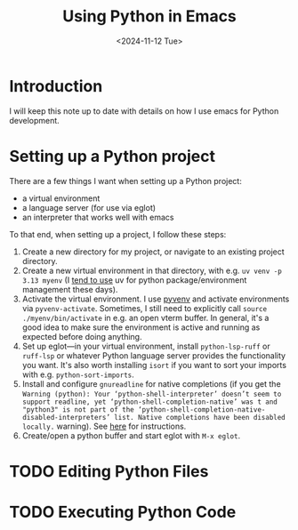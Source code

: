 #+title: Using Python in Emacs
#+date: <2024-11-12 Tue>
* Introduction
#+begin_preview
I will keep this note up to date with details on how I use emacs for Python development.
#+end_preview
* Setting up a Python project

There are a few things I want when setting up a Python project:
- a virtual environment
- a language server (for use via eglot)
- an interpreter that works well with emacs

To that end, when setting up a project, I follow these steps:
1. Create a new directory for my project, or navigate to an existing project directory.
2. Create a new virtual environment in that directory, with e.g. ~uv venv -p 3.13 myenv~ (I [[https://www.danliden.com/notes/20240821-uv.html][tend to use]] uv for python package/environment management these days).
3. Activate the virtual environment. I use [[https://github.com/jorgenschaefer/pyvenv][pyvenv]] and activate environments via ~pyvenv-activate~. Sometimes, I still need to explicitly call ~source ./myenv/bin/activate~ in e.g. an open vterm buffer. In general, it's a good idea to make sure the environment is active and running as expected before doing anything.
4. Set up eglot—in your virtual environment, install ~python-lsp-ruff~ or ~ruff-lsp~ or whatever Python language server provides the functionality you want. It's also worth installing ~isort~ if you want to sort your imports with e.g. ~python-sort-imports~.
5. Install and configure ~gnureadline~ for native completions (if you get the ~Warning (python): Your ‘python-shell-interpreter’ doesn’t seem to support readline, yet ‘python-shell-completion-native’ was t and "python3" is not part of the ‘python-shell-completion-native-disabled-interpreters’ list. Native completions have been disabled locally.~ warning). See [[https://www.danliden.com/notes/20240709-python-readline.html][here]] for instructions.
6. Create/open a python buffer and start eglot with ~M-x eglot~.
* TODO Editing Python Files
* TODO Executing Python Code
